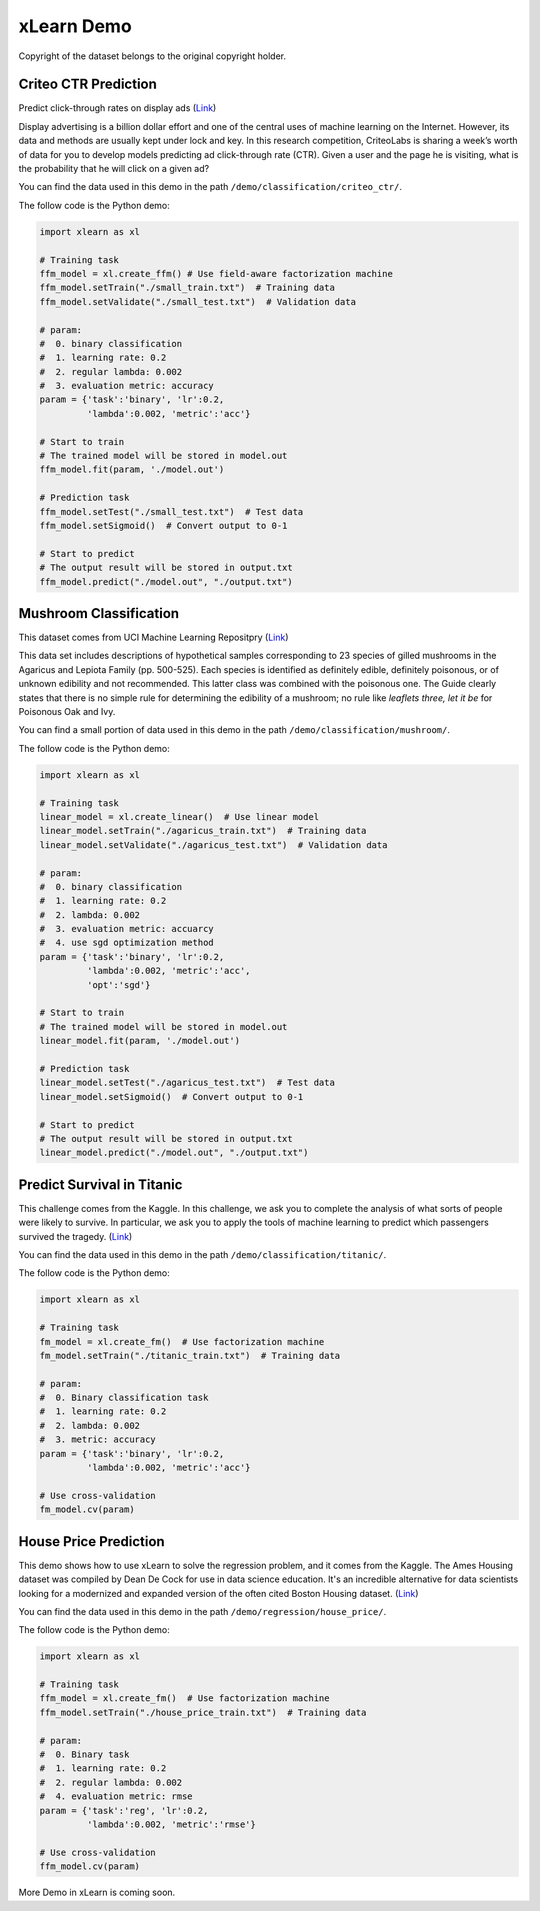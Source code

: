 xLearn Demo
^^^^^^^^^^^^^^^^^^^^^^^^^^^

Copyright of the dataset belongs to the original copyright holder.

Criteo CTR Prediction
---------------------------

Predict click-through rates on display ads (`Link`__)

Display advertising is a billion dollar effort and one of the central uses of machine learning on the Internet. 
However, its data and methods are usually kept under lock and key. In this research competition, CriteoLabs is 
sharing a week’s worth of data for you to develop models predicting ad click-through rate (CTR). Given a user 
and the page he is visiting, what is the probability that he will click on a given ad?

You can find the data used in this demo in the path ``/demo/classification/criteo_ctr/``.

The follow code is the Python demo:

.. code-block:: python

    import xlearn as xl

    # Training task
    ffm_model = xl.create_ffm() # Use field-aware factorization machine
    ffm_model.setTrain("./small_train.txt")  # Training data
    ffm_model.setValidate("./small_test.txt")  # Validation data

    # param:
    #  0. binary classification
    #  1. learning rate: 0.2
    #  2. regular lambda: 0.002
    #  3. evaluation metric: accuracy
    param = {'task':'binary', 'lr':0.2, 
             'lambda':0.002, 'metric':'acc'}

    # Start to train
    # The trained model will be stored in model.out
    ffm_model.fit(param, './model.out')

    # Prediction task
    ffm_model.setTest("./small_test.txt")  # Test data
    ffm_model.setSigmoid()  # Convert output to 0-1

    # Start to predict
    # The output result will be stored in output.txt
    ffm_model.predict("./model.out", "./output.txt")

Mushroom Classification
---------------------------

This dataset comes from UCI Machine Learning Repositpry (`Link`__)

This data set includes descriptions of hypothetical samples corresponding to 23 species of gilled mushrooms in 
the Agaricus and Lepiota Family (pp. 500-525). Each species is identified as definitely edible, definitely poisonous, 
or of unknown edibility and not recommended. This latter class was combined with the poisonous one. The Guide clearly 
states that there is no simple rule for determining the edibility of a mushroom; no rule like *leaflets three, let it be*
for Poisonous Oak and Ivy.

You can find a small portion of data used in this demo in the path ``/demo/classification/mushroom/``.

The follow code is the Python demo:

.. code-block:: python

    import xlearn as xl

    # Training task
    linear_model = xl.create_linear()  # Use linear model
    linear_model.setTrain("./agaricus_train.txt")  # Training data
    linear_model.setValidate("./agaricus_test.txt")  # Validation data

    # param:
    #  0. binary classification
    #  1. learning rate: 0.2
    #  2. lambda: 0.002
    #  3. evaluation metric: accuarcy
    #  4. use sgd optimization method
    param = {'task':'binary', 'lr':0.2, 
             'lambda':0.002, 'metric':'acc', 
             'opt':'sgd'}

    # Start to train
    # The trained model will be stored in model.out
    linear_model.fit(param, './model.out')

    # Prediction task
    linear_model.setTest("./agaricus_test.txt")  # Test data
    linear_model.setSigmoid()  # Convert output to 0-1

    # Start to predict
    # The output result will be stored in output.txt
    linear_model.predict("./model.out", "./output.txt")

Predict Survival in Titanic
-----------------------------

This challenge comes from the Kaggle. In this challenge, we ask you to complete the analysis of what sorts of people 
were likely to survive. In particular, we ask you to apply the tools of machine learning to predict which passengers 
survived the tragedy. (`Link`__)

You can find the data used in this demo in the path ``/demo/classification/titanic/``.

The follow code is the Python demo:

.. code-block:: python

    import xlearn as xl

    # Training task
    fm_model = xl.create_fm()  # Use factorization machine
    fm_model.setTrain("./titanic_train.txt")  # Training data

    # param:
    #  0. Binary classification task
    #  1. learning rate: 0.2
    #  2. lambda: 0.002
    #  3. metric: accuracy
    param = {'task':'binary', 'lr':0.2, 
             'lambda':0.002, 'metric':'acc'}

    # Use cross-validation
    fm_model.cv(param)

House Price Prediction
-----------------------------

This demo shows how to use xLearn to solve the regression problem, and it comes from the Kaggle. The Ames 
Housing dataset was compiled by Dean De Cock for use in data science education. It's an incredible alternative 
for data scientists looking for a modernized and expanded version of the often cited Boston 
Housing dataset. (`Link`__)

You can find the data used in this demo in the path ``/demo/regression/house_price/``.

The follow code is the Python demo:

.. code-block:: python

    import xlearn as xl

    # Training task
    ffm_model = xl.create_fm()  # Use factorization machine
    ffm_model.setTrain("./house_price_train.txt")  # Training data

    # param:
    #  0. Binary task
    #  1. learning rate: 0.2
    #  2. regular lambda: 0.002
    #  4. evaluation metric: rmse
    param = {'task':'reg', 'lr':0.2, 
             'lambda':0.002, 'metric':'rmse'}

    # Use cross-validation
    ffm_model.cv(param)

More Demo in xLearn is coming soon.

.. __: https://www.kaggle.com/c/criteo-display-ad-challenge
.. __: https://archive.ics.uci.edu/ml/datasets/Mushroom
.. __: https://www.kaggle.com/c/titanic
.. __: https://www.kaggle.com/c/house-prices-advanced-regression-techniques
